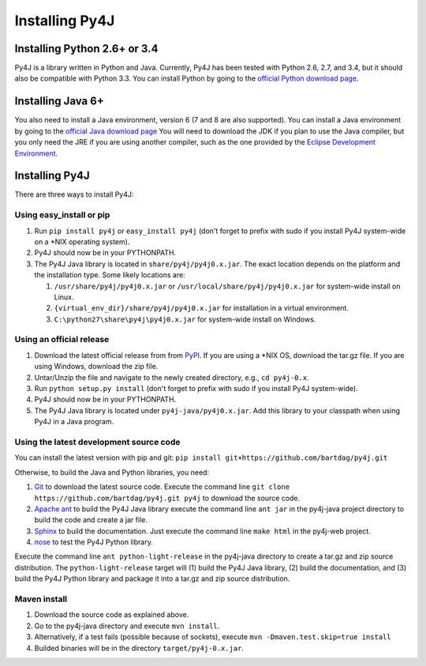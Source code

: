 .. _install_instructions:

Installing Py4J
===============

Installing Python 2.6+ or 3.4
-----------------------------

Py4J is a library written in Python and Java. Currently, Py4J has been tested
with Python 2.6, 2.7, and 3.4, but it should also be compatible with Python 3.3.
You can install Python by going to the `official Python download page
<http://www.python.org/download/>`_.


Installing Java 6+
------------------

You also need to install a Java environment, version 6 (7 and 8 are also
supported). You can install a Java environment by going to the `official Java
download page
<http://www.oracle.com/technetwork/java/javase/downloads/index.html>`_ You will
need to download the JDK if you plan to use the Java compiler, but you only
need the JRE if you are using another compiler, such as the one provided by the
`Eclipse Development Environment <http://www.eclipse.org>`_.


Installing Py4J
---------------

There are three ways to install Py4J:

Using easy_install or pip
^^^^^^^^^^^^^^^^^^^^^^^^^

1. Run ``pip install py4j`` or ``easy_install py4j`` (don't forget
   to prefix with sudo if you install Py4J system-wide on a
   \*NIX operating system).
2. Py4J should now be in your PYTHONPATH.
3. The Py4J Java library is located in ``share/py4j/py4j0.x.jar``. The exact
   location depends on the platform and the installation type. Some likely
   locations are:

   1. ``/usr/share/py4j/py4j0.x.jar`` or ``/usr/local/share/py4j/py4j0.x.jar`` for system-wide install on Linux.
   2. ``{virtual_env_dir}/share/py4j/py4j0.x.jar`` for installation in a
      virtual environment.
   3. ``C:\python27\share\py4j\py4j0.x.jar`` for system-wide install on
      Windows.

Using an official release
^^^^^^^^^^^^^^^^^^^^^^^^^

1. Download the latest official release from from `PyPI
   <http://pypi.python.org/pypi/py4j>`_. If you are using a \*NIX OS, download
   the tar.gz file. If you are using Windows, download the zip file.
2. Untar/Unzip the file and navigate to the newly created directory, e.g., ``cd
   py4j-0.x``.
3. Run ``python setup.py install`` (don't forget to prefix with sudo if you
   install Py4J system-wide).
4. Py4J should now be in your PYTHONPATH.
5. The Py4J Java library is located under ``py4j-java/py4j0.x.jar``.  Add this
   library to your classpath when using Py4J in a Java program.

Using the latest development source code
^^^^^^^^^^^^^^^^^^^^^^^^^^^^^^^^^^^^^^^^

You can install the latest version with pip and git:
``pip install git+https://github.com/bartdag/py4j.git``

Otherwise, to build the Java and Python libraries, you need:

1. `Git <http://git-scm.com/>`_ to download the latest source code.
   Execute the command line ``git clone https://github.com/bartdag/py4j.git
   py4j`` to download the source code.
2. `Apache ant <http://ant.apache.org>`_ to build the Py4J Java library execute
   the command line ``ant jar`` in the py4j-java project directory to build the
   code and create a jar file.
3. `Sphinx <http://sphinx.pocoo.org/>`_ to build the documentation. Just
   execute the command line ``make html``  in the
   py4j-web project.
4. `nose <http://pypi.python.org/pypi/nose/>`_ to test the Py4J Python
   library.

Execute the command line ``ant python-light-release`` in the py4j-java
directory to create a tar.gz and zip source distribution. The
``python-light-release`` target will (1) build the Py4J Java library, (2)
build the documentation, and (3) build the Py4J Python library and package it
into a tar.gz and zip source distribution.

Maven install
^^^^^^^^^^^^^

1. Download the source code as explained above.
2. Go to the py4j-java directory and execute ``mvn install``.
3. Alternatively, if a test fails (possible because of sockets), execute
   ``mvn -Dmaven.test.skip=true install``
4. Builded binaries will be in the directory ``target/py4j-0.x.jar``.
